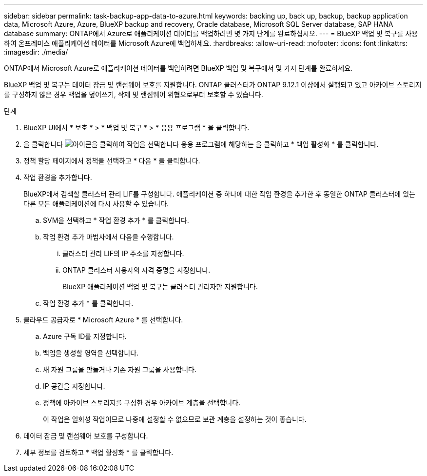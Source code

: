 ---
sidebar: sidebar 
permalink: task-backup-app-data-to-azure.html 
keywords: backing up, back up, backup, backup application data, Microsoft Azure, Azure, BlueXP backup and recovery, Oracle database, Microsoft SQL Server database, SAP HANA database 
summary: ONTAP에서 Azure로 애플리케이션 데이터를 백업하려면 몇 가지 단계를 완료하십시오. 
---
= BlueXP 백업 및 복구를 사용하여 온프레미스 애플리케이션 데이터를 Microsoft Azure에 백업하세요.
:hardbreaks:
:allow-uri-read: 
:nofooter: 
:icons: font
:linkattrs: 
:imagesdir: ./media/


[role="lead"]
ONTAP에서 Microsoft Azure로 애플리케이션 데이터를 백업하려면 BlueXP 백업 및 복구에서 몇 가지 단계를 완료하세요.

BlueXP 백업 및 복구는 데이터 잠금 및 랜섬웨어 보호를 지원합니다. ONTAP 클러스터가 ONTAP 9.12.1 이상에서 실행되고 있고 아카이브 스토리지를 구성하지 않은 경우 백업을 덮어쓰기, 삭제 및 랜섬웨어 위협으로부터 보호할 수 있습니다.

.단계
. BlueXP UI에서 * 보호 * > * 백업 및 복구 * > * 응용 프로그램 * 을 클릭합니다.
. 을 클릭합니다 image:icon-action.png["아이콘을 클릭하여 작업을 선택합니다"] 응용 프로그램에 해당하는 을 클릭하고 * 백업 활성화 * 를 클릭합니다.
. 정책 할당 페이지에서 정책을 선택하고 * 다음 * 을 클릭합니다.
. 작업 환경을 추가합니다.
+
BlueXP에서 검색할 클러스터 관리 LIF를 구성합니다. 애플리케이션 중 하나에 대한 작업 환경을 추가한 후 동일한 ONTAP 클러스터에 있는 다른 모든 애플리케이션에 다시 사용할 수 있습니다.

+
.. SVM을 선택하고 * 작업 환경 추가 * 를 클릭합니다.
.. 작업 환경 추가 마법사에서 다음을 수행합니다.
+
... 클러스터 관리 LIF의 IP 주소를 지정합니다.
... ONTAP 클러스터 사용자의 자격 증명을 지정합니다.
+
BlueXP 애플리케이션 백업 및 복구는 클러스터 관리자만 지원합니다.



.. 작업 환경 추가 * 를 클릭합니다.


. 클라우드 공급자로 * Microsoft Azure * 를 선택합니다.
+
.. Azure 구독 ID를 지정합니다.
.. 백업을 생성할 영역을 선택합니다.
.. 새 자원 그룹을 만들거나 기존 자원 그룹을 사용합니다.
.. IP 공간을 지정합니다.
.. 정책에 아카이브 스토리지를 구성한 경우 아카이브 계층을 선택합니다.
+
이 작업은 일회성 작업이므로 나중에 설정할 수 없으므로 보관 계층을 설정하는 것이 좋습니다.



. 데이터 잠금 및 랜섬웨어 보호를 구성합니다.
. 세부 정보를 검토하고 * 백업 활성화 * 를 클릭합니다.

